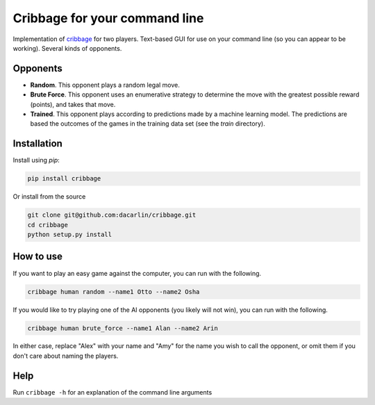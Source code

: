 Cribbage for your command line
============================== 

Implementation of cribbage_ for two players. Text-based GUI for use on your command line (so you can appear to be working). Several kinds of opponents. 

.. _cribbage: https://www.pagat.com/adders/crib6.html

Opponents
---------

- **Random**. This opponent plays a random legal move. 
- **Brute Force**. This opponent uses an enumerative strategy to determine the move with the greatest possible reward (points), and takes that move. 
- **Trained**. This opponent plays according to predictions made by a machine learning model. The predictions are based the outcomes of the games in the training data set (see the `train` directory). 

Installation 
------------

Install using `pip`:

.. code-block:: python 

	pip install cribbage 


Or install from the source 

.. code-block:: python

	git clone git@github.com:dacarlin/cribbage.git
	cd cribbage 
	python setup.py install 


How to use 
----------

If you want to play an easy game against the computer, you can run with the following. 

.. code-block:: bash

	cribbage human random --name1 Otto --name2 Osha  


If you would like to try playing one of the AI opponents (you likely will not win), you can run with the following. 

.. code-block:: bash

	cribbage human brute_force --name1 Alan --name2 Arin


In either case, replace "Alex" with your name and "Amy" for the name you wish to call the opponent, or omit them if you don't care about naming the players. 

Help
---- 

Run ``cribbage -h`` for an explanation of the command line arguments 
